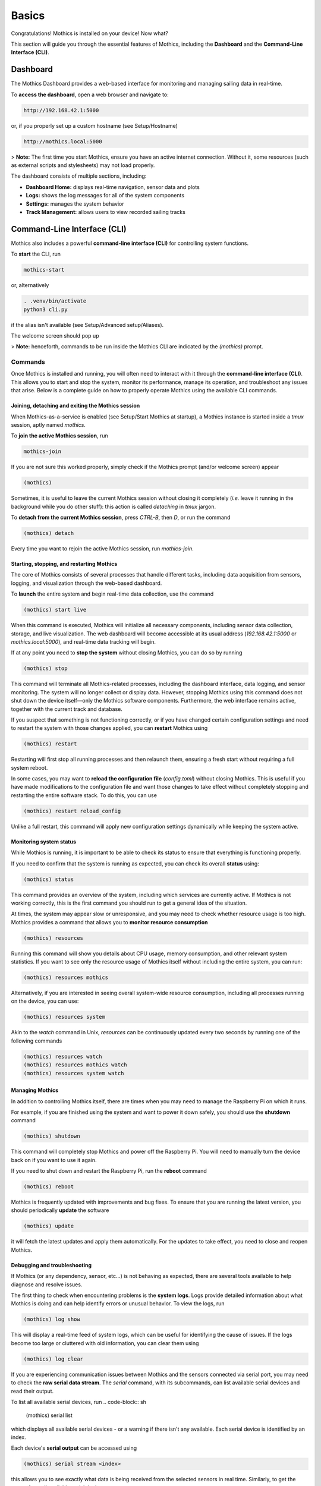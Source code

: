 Basics
======

Congratulations! Mothics is installed on your device! Now what?

This section will guide you through the essential features of Mothics,
including the **Dashboard** and the **Command-Line Interface (CLI)**.

Dashboard
---------

The Mothics Dashboard provides a web-based interface for monitoring
and managing sailing data in real-time.

To **access the dashboard**, open a web browser and navigate to:

.. code-block:: sh

   http://192.168.42.1:5000

or, if you properly set up a custom hostname (see Setup/Hostname)

.. code-block:: sh

   http://mothics.local:5000

> **Note:** The first time you start Mothics, ensure you have an
active internet connection. Without it, some resources (such as
external scripts and stylesheets) may not load properly.

The dashboard consists of multiple sections, including:

- **Dashboard Home:** displays real-time navigation, sensor data and plots
- **Logs:** shows the log messages for all of the system components
- **Settings:** manages the system behavior
- **Track Management:** allows users to view recorded sailing tracks


Command-Line Interface (CLI)
----------------------------

Mothics also includes a powerful **command-line interface (CLI)** for
controlling system functions.

To **start** the CLI, run

.. code-block:: sh

   mothics-start

or, alternatively

.. code-block:: sh

   . .venv/bin/activate
   python3 cli.py

if the alias isn't available (see Setup/Advanced setup/Aliases).

The welcome screen should pop up

.. image:: welcome.png

> **Note:** henceforth, commands to be run inside the Mothics CLI are
indicated by the `(mothics)` prompt.

Commands
^^^^^^^^

Once Mothics is installed and running, you will often need to interact
with it through the **command-line interface (CLI)**. This allows you to
start and stop the system, monitor its performance, manage its
operation, and troubleshoot any issues that arise. Below is a complete
guide on how to properly operate Mothics using the available CLI
commands.

Joining, detaching and exiting the Mothics session
''''''''''''''''''''''''''''''''''''''''''''''''''
When Mothics-as-a-service is enabled (see Setup/Start Mothics at
startup), a Mothics instance is started inside a `tmux` session, aptly
named `mothics`.

To **join the active Mothics session**, run

.. code-block:: sh

   mothics-join

If you are not sure this worked properly, simply check if the Mothics
prompt (and/or welcome screen) appear

.. code-block:: sh

   (mothics)

Sometimes, it is useful to leave the current Mothics session without
closing it completely (*i.e.* leave it running in the background while
you do other stuff): this action is called *detaching* in `tmux`
jargon.

To **detach from the current Mothics session**, press `CTRL-B`, then
`D`, or run the command

.. code-block:: sh

   (mothics) detach

Every time you want to rejoin the active Mothics session, run `mothics-join`.
   
Starting, stopping, and restarting Mothics
''''''''''''''''''''''''''''''''''''''''''

The core of Mothics consists of several processes that handle
different tasks, including data acquisition from sensors, logging, and
visualization through the web-based dashboard.

To **launch** the entire system and begin real-time data collection, use
the command

.. code-block:: sh

   (mothics) start live

When this command is executed, Mothics will initialize all necessary
components, including sensor data collection, storage, and live
visualization. The web dashboard will become accessible at its usual
address (`192.168.42.1:5000` or `mothics.local:5000`), and real-time
data tracking will begin.

If at any point you need to **stop the system** without closing Mothics, you
can do so by running

.. code-block:: sh

   (mothics) stop

This command will terminate all Mothics-related processes, including
the dashboard interface, data logging, and sensor monitoring. The
system will no longer collect or display data. However, stopping
Mothics using this command does not shut down the device itself—only
the Mothics software components. Furthermore, the web interface
remains active, together with the current track and database.

If you suspect that something is not functioning correctly, or if you
have changed certain configuration settings and need to restart the
system with those changes applied, you can **restart** Mothics using

.. code-block:: sh

   (mothics) restart

Restarting will first stop all running processes and then relaunch
them, ensuring a fresh start without requiring a full system reboot.

In some cases, you may want to **reload the configuration file**
(`config.toml`) without closing Mothics. This is useful if you have
made modifications to the configuration file and want
those changes to take effect without completely stopping and
restarting the entire software stack. To do this, you can use

.. code-block:: sh

   (mothics) restart reload_config

Unlike a full restart, this command will apply new configuration
settings dynamically while keeping the system active.

Monitoring system status
''''''''''''''''''''''''

While Mothics is running, it is important to be able to check its
status to ensure that everything is functioning properly.

If you need to confirm that the system is running as expected, you can
check its overall **status** using:

.. code-block:: sh

   (mothics) status

This command provides an overview of the system, including which
services are currently active. If Mothics is not working correctly,
this is the first command you should run to get a general idea of the
situation.

At times, the system may appear slow or unresponsive, and you may need
to check whether resource usage is too high. Mothics provides a
command that allows you to **monitor resource consumption**

.. code-block:: sh

   (mothics) resources

Running this command will show you details about CPU usage, memory
consumption, and other relevant system statistics. If you want to see
only the resource usage of Mothics itself without including the entire
system, you can run:

.. code-block:: sh

   (mothics) resources mothics

Alternatively, if you are interested in seeing overall system-wide
resource consumption, including all processes running on the device,
you can use:

.. code-block:: sh

   (mothics) resources system

Akin to the `watch` command in Unix, `resources` can be continuously
updated every two seconds by running one of the following commands

.. code-block:: sh

   (mothics) resources watch
   (mothics) resources mothics watch
   (mothics) resources system watch
   
   
Managing Mothics
''''''''''''''''

In addition to controlling Mothics itself, there are times when you
may need to manage the Raspberry Pi on which it runs.

For example, if you are finished using the system and want to power it
down safely, you should use the **shutdown** command

.. code-block:: sh

   (mothics) shutdown

This command will completely stop Mothics and power off the Raspberry
Pi. You will need to manually turn the device back on if you want to
use it again.

If you need to shut down and restart the Raspberry Pi, run the
**reboot** command

.. code-block:: sh

   (mothics) reboot

Mothics is frequently updated with improvements and bug fixes. To
ensure that you are running the latest version, you should
periodically **update** the software

.. code-block:: sh

   (mothics) update

it will fetch the latest updates and apply them automatically. For the
updates to take effect, you need to close and reopen Mothics.

Debugging and troubleshooting
'''''''''''''''''''''''''''''

If Mothics (or any dependency, sensor, etc...) is not behaving as
expected, there are several tools available to help diagnose and
resolve issues.

The first thing to check when encountering problems is the **system
logs**. Logs provide detailed information about what Mothics is doing
and can help identify errors or unusual behavior. To view the logs,
run

.. code-block:: sh

   (mothics) log show

This will display a real-time feed of system logs, which can be useful
for identifying the cause of issues. If the logs become too large or
cluttered with old information, you can clear them using

.. code-block:: sh

   (mothics) log clear

If you are experiencing communication issues between Mothics and the
sensors connected via serial port, you may need to check the **raw
serial data stream**. The `serial` command, with its subcommands, can
list available serial devices and read their output.

To list all available serial devices, run 
.. code-block:: sh

   (mothics) serial list

which displays all available serial devices - or a warning if there
isn't any available. Each serial device is identified by an index.

Each device's **serial output** can be accessed using

.. code-block:: sh

   (mothics) serial stream <index>
   
this allows you to see exactly what data is being received from the
selected sensors in real time. Similarly, to get the output from all
available serial devices, run

.. code-block:: sh

   (mothics) serial stream all

Finally, to stop the serial stream, type

.. code-block:: sh

   (mothics) serial stop

> **Note:** the stop command might get broken up by the incoming
serial stream; this is just a visual bug - just press enter!
   
You may need to run system commands directly from within the
Mothics CLI. The CLI allows you to **execute shell commands** without
exiting

.. code-block:: sh

   (mothics) shell <command>

or a shorthand version

.. code-block:: sh

   (mothics) !<command>


Help!
'''''

At any time, if you are unsure about a command or need a reminder of
what is available, you can access a complete list of commands

.. code-block:: sh

   (mothics) help

this will display all available commands along with a brief
description of their functions.

Most command come with a brief description and some usage examples,
available using the command

.. code-block sh::

   (mothics) help <command>
